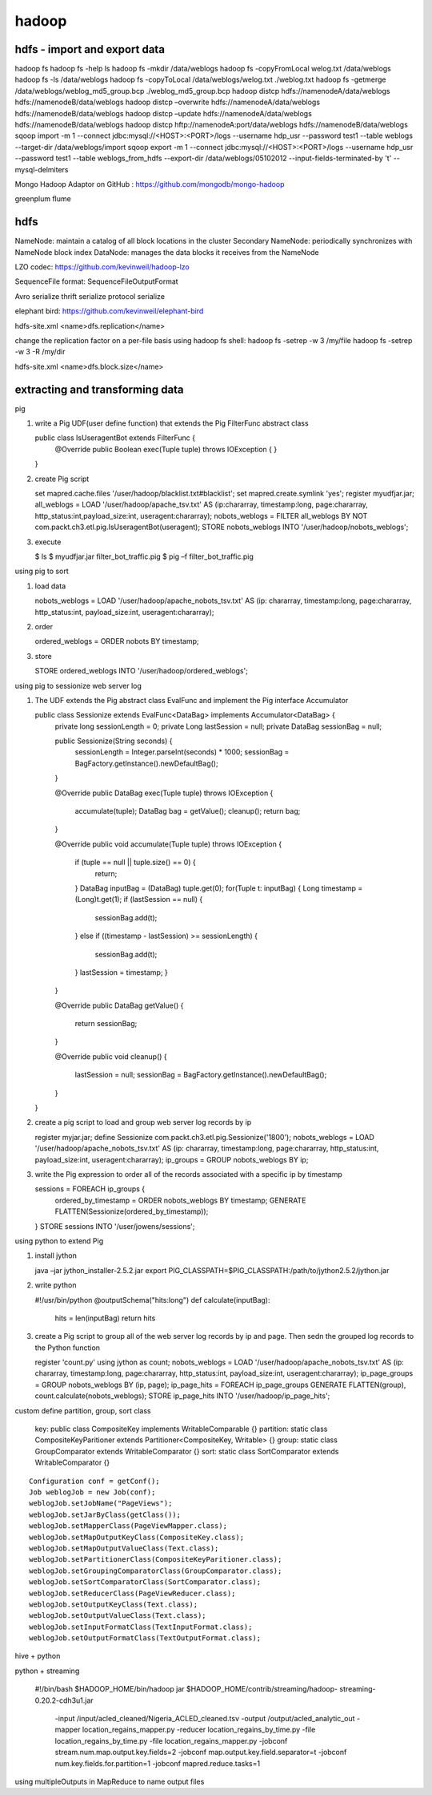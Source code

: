 ======================
hadoop
======================

hdfs - import and export data
====================================

hadoop fs
hadoop fs -help ls 
hadoop fs -mkdir /data/weblogs
hadoop fs -copyFromLocal welog.txt /data/weblogs
hadoop fs -ls /data/weblogs
hadoop fs -copyToLocal /data/weblogs/welog.txt ./weblog.txt
hadoop fs -getmerge /data/weblogs/weblog_md5_group.bcp ./weblog_md5_group.bcp
hadoop distcp hdfs://namenodeA/data/weblogs hdfs://namenodeB/data/weblogs
hadoop distcp –overwrite hdfs://namenodeA/data/weblogs hdfs://namenodeB/data/weblogs
hadoop distcp –update hdfs://namenodeA/data/weblogs hdfs://namenodeB/data/weblogs
hadoop distcp hftp://namenodeA:port/data/weblogs hdfs://namenodeB/data/weblogs
sqoop import -m 1 --connect jdbc:mysql://<HOST>:<PORT>/logs --username hdp_usr --password test1 --table weblogs --target-dir /data/weblogs/import
sqoop export -m 1 --connect jdbc:mysql://<HOST>:<PORT>/logs --username hdp_usr --password test1 --table weblogs_from_hdfs --export-dir /data/weblogs/05102012 --input-fields-terminated-by '\t' --mysql-delmiters

Mongo Hadoop Adaptor on GitHub : https://github.com/mongodb/mongo-hadoop

greenplum
flume

hdfs
========================================

NameNode: maintain a catalog of all block locations in the cluster
Secondary NameNode: periodically synchronizes with NameNode block index
DataNode: manages the data blocks it receives from the NameNode

LZO codec: https://github.com/kevinweil/hadoop-lzo

SequenceFile format: SequenceFileOutputFormat

Avro serialize
thrift serialize
protocol serialize

elephant bird: https://github.com/kevinweil/elephant-bird

hdfs-site.xml <name>dfs.replication</name>

change the replication factor on a per-file basis using hadoop fs shell:
hadoop fs -setrep -w 3 /my/file
hadoop fs -setrep -w 3 -R /my/dir

hdfs-site.xml <name>dfs.block.size</name>

extracting and transforming data
=========================================

pig 

1. write a Pig UDF(user define function) that extends the Pig FilterFunc abstract class

   public class IsUseragentBot extends FilterFunc {
       @Override
       public Boolean exec(Tuple tuple) throws IOException {
       }
   }

2. create Pig script

   set mapred.cache.files '/user/hadoop/blacklist.txt#blacklist';
   set mapred.create.symlink 'yes';
   register myudfjar.jar;
   all_weblogs = LOAD '/user/hadoop/apache_tsv.txt' AS (ip:chararray, timestamp:long, page:chararray, http_status:int,payload_size:int, useragent:chararray);
   nobots_weblogs = FILTER all_weblogs BY NOT com.packt.ch3.etl.pig.IsUseragentBot(useragent);
   STORE nobots_weblogs INTO '/user/hadoop/nobots_weblogs';

3. execute

   $ ls
   $ myudfjar.jar filter_bot_traffic.pig
   $ pig –f filter_bot_traffic.pig


using pig to sort

1. load data 

   nobots_weblogs = LOAD '/user/hadoop/apache_nobots_tsv.txt' AS (ip: chararray, timestamp:long, page:chararray, http_status:int, payload_size:int, useragent:chararray);

2. order

   ordered_weblogs = ORDER nobots BY timestamp;

3. store

   STORE ordered_weblogs INTO '/user/hadoop/ordered_weblogs';

using pig to sessionize web server log

1. The UDF extends the Pig abstract class EvalFunc and implement the Pig interface Accumulator

   public class Sessionize extends EvalFunc<DataBag> implements Accumulator<DataBag> {
       private long sessionLength = 0;
       private Long lastSession = null;
       private DataBag sessionBag = null;

       public Sessionize(String seconds) {
           sessionLength = Integer.parseInt(seconds) * 1000;
           sessionBag = BagFactory.getInstance().newDefaultBag();
       }

       @Override
       public DataBag exec(Tuple tuple) throws IOException {
           accumulate(tuple);
           DataBag bag = getValue();
           cleanup();
           return bag;
       }

       @Override
       public void accumulate(Tuple tuple) throws IOException {
           if (tuple == null || tuple.size() == 0) {
               return;
           }
           DataBag inputBag = (DataBag) tuple.get(0);
           for(Tuple t: inputBag) {
           Long timestamp = (Long)t.get(1);
           if (lastSession == null) {
               sessionBag.add(t);
           }
           else if ((timestamp - lastSession) >= sessionLength) {
               sessionBag.add(t);
           }
           lastSession = timestamp;
           }
       }

       @Override
       public DataBag getValue() {
           return sessionBag;
       }

       @Override
       public void cleanup() {
           lastSession = null;
           sessionBag = BagFactory.getInstance().newDefaultBag();
       }
   }

2. create a pig script to load and group web server log records by ip

   register myjar.jar;
   define Sessionize com.packt.ch3.etl.pig.Sessionize('1800');
   nobots_weblogs = LOAD '/user/hadoop/apache_nobots_tsv.txt' AS (ip: chararray, timestamp:long, page:chararray, http_status:int, payload_size:int, useragent:chararray);
   ip_groups = GROUP nobots_weblogs BY ip;

3. write the Pig expression to order all of the records associated with a specific ip by timestamp

   sessions = FOREACH ip_groups {
     ordered_by_timestamp = ORDER nobots_weblogs BY timestamp;
     GENERATE FLATTEN(Sessionize(ordered_by_timestamp));
   }
   STORE sessions INTO '/user/jowens/sessions';

using python to extend Pig

1. install jython

   java –jar jython_installer-2.5.2.jar
   export PIG_CLASSPATH=$PIG_CLASSPATH:/path/to/jython2.5.2/jython.jar

2. write python

   #!/usr/bin/python
   @outputSchema("hits:long")
   def calculate(inputBag):
       hits = len(inputBag)
       return hits

3. create a Pig script to group all of the web server log records by ip and page. Then sedn the grouped log records to the Python function

   register 'count.py' using jython as count;
   nobots_weblogs = LOAD '/user/hadoop/apache_nobots_tsv.txt' AS (ip: chararray, timestamp:long, page:chararray, http_status:int, payload_size:int, useragent:chararray);
   ip_page_groups = GROUP nobots_weblogs BY (ip, page);
   ip_page_hits = FOREACH ip_page_groups GENERATE FLATTEN(group), count.calculate(nobots_weblogs);
   STORE ip_page_hits INTO '/user/hadoop/ip_page_hits';

custom define partition, group, sort class

    key: public class CompositeKey implements WritableComparable {}
    partition: static class CompositeKeyParitioner extends Partitioner<CompositeKey, Writable> {}
    group: static class GroupComparator extends WritableComparator {}
    sort: static class SortComparator extends WritableComparator {}

::

    Configuration conf = getConf();
    Job weblogJob = new Job(conf);
    weblogJob.setJobName("PageViews");
    weblogJob.setJarByClass(getClass());
    weblogJob.setMapperClass(PageViewMapper.class);
    weblogJob.setMapOutputKeyClass(CompositeKey.class);
    weblogJob.setMapOutputValueClass(Text.class);
    weblogJob.setPartitionerClass(CompositeKeyParitioner.class);
    weblogJob.setGroupingComparatorClass(GroupComparator.class);
    weblogJob.setSortComparatorClass(SortComparator.class);
    weblogJob.setReducerClass(PageViewReducer.class);
    weblogJob.setOutputKeyClass(Text.class);
    weblogJob.setOutputValueClass(Text.class);
    weblogJob.setInputFormatClass(TextInputFormat.class);
    weblogJob.setOutputFormatClass(TextOutputFormat.class);

hive + python

python + streaming

    #!/bin/bash
    $HADOOP_HOME/bin/hadoop jar $HADOOP_HOME/contrib/streaming/hadoop-
    streaming-0.20.2-cdh3u1.jar \
        -input /input/acled_cleaned/Nigeria_ACLED_cleaned.tsv \
        -output /output/acled_analytic_out \
        -mapper location_regains_mapper.py \
        -reducer location_regains_by_time.py \
        -file location_regains_by_time.py \
        -file location_regains_mapper.py \
        -jobconf stream.num.map.output.key.fields=2 \
        -jobconf map.output.key.field.separator=\t \
        -jobconf num.key.fields.for.partition=1 \
        -jobconf mapred.reduce.tasks=1

using multipleOutputs in MapReduce to name output files


